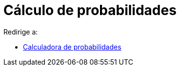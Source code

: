 = Cálculo de probabilidades
ifdef::env-github[:imagesdir: /es/modules/ROOT/assets/images]

Redirige a:

* xref:/Calculadora_de_probabilidades.adoc[Calculadora de probabilidades]
